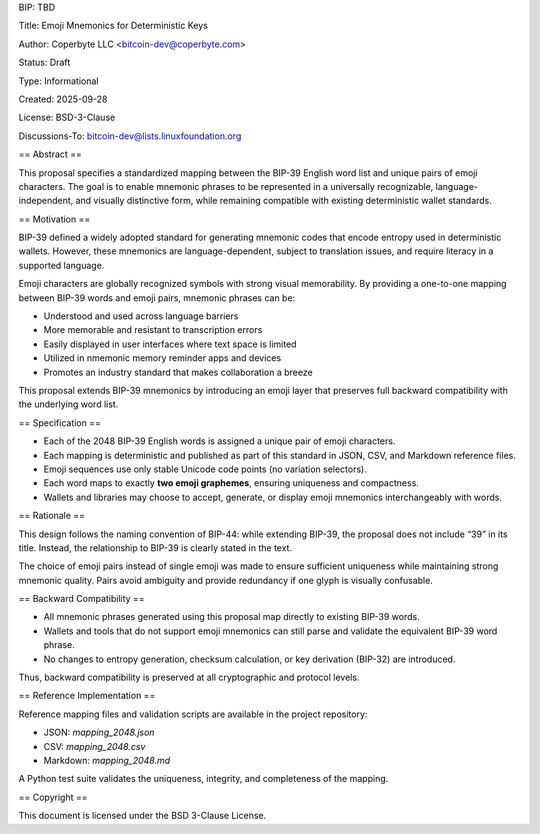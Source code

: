 BIP: TBD

Title: Emoji Mnemonics for Deterministic Keys

Author: Coperbyte LLC <bitcoin-dev@coperbyte.com>

Status: Draft

Type: Informational

Created: 2025-09-28

License: BSD-3-Clause

Discussions-To: bitcoin-dev@lists.linuxfoundation.org

== Abstract ==

This proposal specifies a standardized mapping between the BIP-39 English word list and unique pairs of emoji characters. The goal is to enable mnemonic phrases to be represented in a universally recognizable, language-independent, and visually distinctive form, while remaining compatible with existing deterministic wallet standards.

== Motivation ==

BIP-39 defined a widely adopted standard for generating mnemonic codes that encode entropy used in deterministic wallets. However, these mnemonics are language-dependent, subject to translation issues, and require literacy in a supported language.

Emoji characters are globally recognized symbols with strong visual memorability. By providing a one-to-one mapping between BIP-39 words and emoji pairs, mnemonic phrases can be:

- Understood and used across language barriers
- More memorable and resistant to transcription errors
- Easily displayed in user interfaces where text space is limited
- Utilized in nmemonic memory reminder apps and devices
- Promotes an industry standard that makes collaboration a breeze

This proposal extends BIP-39 mnemonics by introducing an emoji layer that preserves full backward compatibility with the underlying word list.

== Specification ==

- Each of the 2048 BIP-39 English words is assigned a unique pair of emoji characters.
- Each mapping is deterministic and published as part of this standard in JSON, CSV, and Markdown reference files.
- Emoji sequences use only stable Unicode code points (no variation selectors).
- Each word maps to exactly **two emoji graphemes**, ensuring uniqueness and compactness.
- Wallets and libraries may choose to accept, generate, or display emoji mnemonics interchangeably with words.

== Rationale ==

This design follows the naming convention of BIP-44: while extending BIP-39, the proposal does not include “39” in its title. Instead, the relationship to BIP-39 is clearly stated in the text.

The choice of emoji pairs instead of single emoji was made to ensure sufficient uniqueness while maintaining strong mnemonic quality. Pairs avoid ambiguity and provide redundancy if one glyph is visually confusable.

== Backward Compatibility ==

- All mnemonic phrases generated using this proposal map directly to existing BIP-39 words.
- Wallets and tools that do not support emoji mnemonics can still parse and validate the equivalent BIP-39 word phrase.
- No changes to entropy generation, checksum calculation, or key derivation (BIP-32) are introduced.

Thus, backward compatibility is preserved at all cryptographic and protocol levels.

== Reference Implementation ==

Reference mapping files and validation scripts are available in the project repository:

- JSON: `mapping_2048.json`
- CSV: `mapping_2048.csv`
- Markdown: `mapping_2048.md`

A Python test suite validates the uniqueness, integrity, and completeness of the mapping.

== Copyright ==

This document is licensed under the BSD 3-Clause License.
